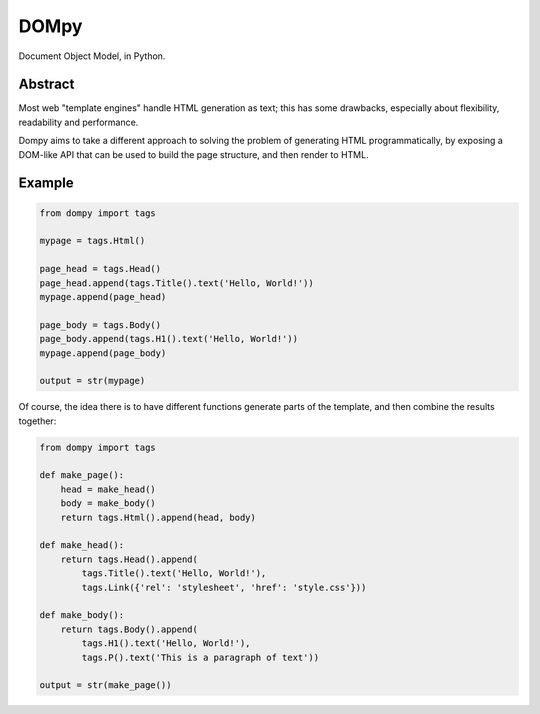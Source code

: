 DOMpy
#####

Document Object Model, in Python.

.. image:: https://img.shields.io/travis/rshk/dompy/master.svg
    :target: https://travis-ci.org/rshk/dompy

.. image:: https://img.shields.io/pypi/v/dompy.svg
    :target: https://pypi.python.org/pypi/dompy

.. image:: https://img.shields.io/pypi/l/dompy.svg
    :target: https://pypi.python.org/pypi/dompy

.. image:: https://img.shields.io/pypi/status/dompy.svg
    :target: https://pypi.python.org/pypi/dompy

.. image:: https://img.shields.io/pypi/pyversions/dompy.svg
    :target: https://pypi.python.org/pypi/dompy


Abstract
========

Most web "template engines" handle HTML generation as text; this has
some drawbacks, especially about flexibility, readability and
performance.

Dompy aims to take a different approach to solving the problem of
generating HTML programmatically, by exposing a DOM-like API that can
be used to build the page structure, and then render to HTML.


Example
=======

.. code-block:: python

    from dompy import tags

    mypage = tags.Html()

    page_head = tags.Head()
    page_head.append(tags.Title().text('Hello, World!'))
    mypage.append(page_head)

    page_body = tags.Body()
    page_body.append(tags.H1().text('Hello, World!'))
    mypage.append(page_body)

    output = str(mypage)

Of course, the idea there is to have different functions generate
parts of the template, and then combine the results together:

.. code-block:: python

    from dompy import tags

    def make_page():
        head = make_head()
        body = make_body()
        return tags.Html().append(head, body)

    def make_head():
        return tags.Head().append(
            tags.Title().text('Hello, World!'),
            tags.Link({'rel': 'stylesheet', 'href': 'style.css'}))

    def make_body():
        return tags.Body().append(
            tags.H1().text('Hello, World!'),
            tags.P().text('This is a paragraph of text'))

    output = str(make_page())
